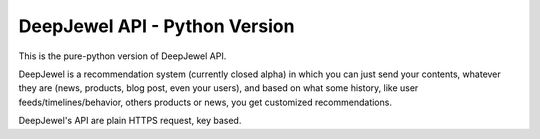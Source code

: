 DeepJewel API - Python Version
==============================

This is the pure-python version of DeepJewel API.

DeepJewel is a recommendation system (currently closed alpha) in which you can just send your contents, whatever they are (news, products, blog post, even your users), and based on what some history, like user feeds/timelines/behavior, others products or news, you get customized recommendations.

DeepJewel's API are plain HTTPS request, key based.
